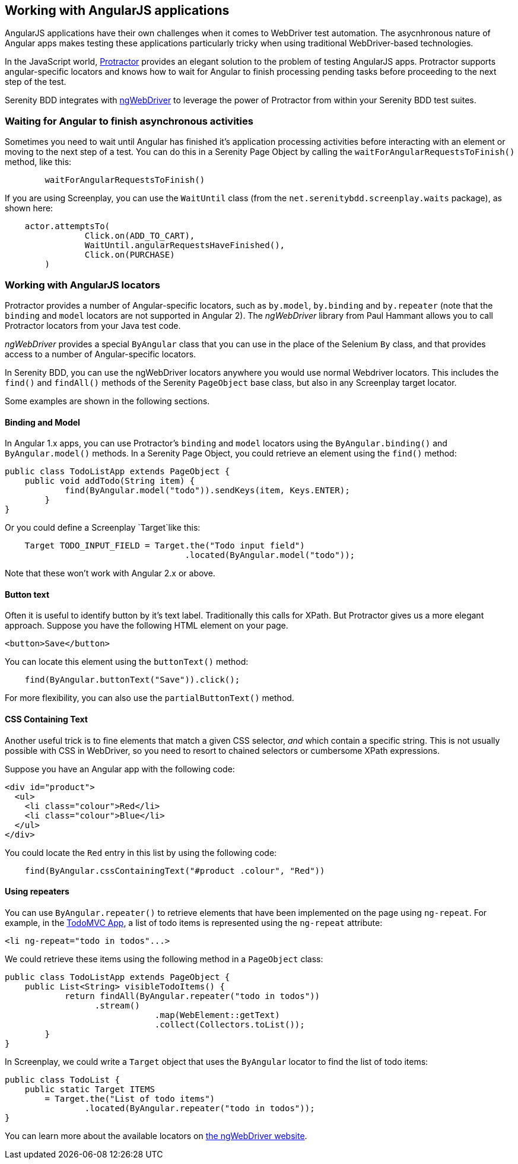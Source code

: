 == Working with AngularJS applications

AngularJS applications have their own challenges when it comes to WebDriver test automation. The asycnhronous nature of Angular apps makes testing these applications particularly tricky when using traditional WebDriver-based technologies.

In the JavaScript world, http://www.protractortest.org/#/[Protractor] provides an elegant solution to the problem of testing AngularJS apps. Protractor supports angular-specific locators and knows how to wait for  Angular to finish processing pending tasks before proceeding to the next step of the test.

Serenity BDD integrates with https://github.com/paul-hammant/ngWebDriver[ngWebDriver] to leverage the power of Protractor from within your Serenity BDD test suites.

=== Waiting for Angular to finish asynchronous activities

Sometimes you need to wait until Angular has finished it's application processing activities before interacting with an element or moving to the next step of a test. You can do this in a Serenity Page Object by calling the `waitForAngularRequestsToFinish()` method, like this:

```
	waitForAngularRequestsToFinish()
```
If you are using Screenplay, you can use the `WaitUntil` class (from the `net.serenitybdd.screenplay.waits` package), as shown here:

[source,java]
----
    actor.attemptsTo(
		Click.on(ADD_TO_CART),
		WaitUntil.angularRequestsHaveFinished(),
		Click.on(PURCHASE)
	)
----

=== Working with AngularJS locators

Protractor provides a number of Angular-specific locators, such as `by.model`, `by.binding` and `by.repeater` (note that the `binding` and `model` locators are not supported in Angular 2). The _ngWebDriver_ library from Paul Hammant allows you to call Protractor locators from your Java test code.

_ngWebDriver_ provides a special `ByAngular` class that you can use in the place of the Selenium `By` class, and that provides access to a number of Angular-specific locators.

In Serenity BDD, you can use the ngWebDriver locators anywhere you would use normal Webdriver locators. This includes the `find()` and `findAll()` methods of the Serenity `PageObject` base class, but also in any Screenplay target locator.

Some examples are shown in the following sections.

==== Binding and Model

In Angular 1.x apps, you can use Protractor's `binding` and `model` locators using the `ByAngular.binding()` and `ByAngular.model()` methods. In a Serenity Page Object, you could retrieve an element using the `find()` method:

[source,java]
----
public class TodoListApp extends PageObject {
    public void addTodo(String item) {
	    find(ByAngular.model("todo")).sendKeys(item, Keys.ENTER);
	}
}
----

Or you could define a Screenplay `Target`like this:

[source,java]
----
    Target TODO_INPUT_FIELD = Target.the("Todo input field")
                                    .located(ByAngular.model("todo"));
----


Note that these won't work with Angular 2.x or above.

==== Button text

Often it is useful to identify button by it's text label. Traditionally this calls for XPath. But Protractor gives us a more elegant approach. Suppose you have the following HTML element on your page.

[source,html]
----
<button>Save</button>
----

You can locate this element using the `buttonText()` method:

[source,java]
----
    find(ByAngular.buttonText("Save")).click();
----

For more flexibility, you can also use the `partialButtonText()` method.

==== CSS Containing Text

Another useful trick is to fine elements that match a given CSS selector, _and_ which contain a specific string. This is not usually possible with CSS in WebDriver, so you need to resort to chained selectors or cumbersome XPath expressions.

Suppose you have an Angular app with the following code:

[source,html]
----
<div id="product">
  <ul>
    <li class="colour">Red</li>
    <li class="colour">Blue</li>
  </ul>
</div>
----

You could locate the `Red` entry in this list by using the following code:

[source,java]
----
    find(ByAngular.cssContainingText("#product .colour", "Red"))
----

==== Using repeaters

You can use `ByAngular.repeater()` to retrieve elements that have been implemented on the page using `ng-repeat`. For example, in the http://todomvc.com/examples/angularjs/#/[TodoMVC App], a list of todo items is represented using the `ng-repeat` attribute:

[source,html]
----
<li ng-repeat="todo in todos"...>
----

We could retrieve these items using the following method in a `PageObject` class:

[source,java]
----
public class TodoListApp extends PageObject {
    public List<String> visibleTodoItems() {
	    return findAll(ByAngular.repeater("todo in todos"))
                  .stream()
			      .map(WebElement::getText)
			      .collect(Collectors.toList());
	}
}
----

In Screenplay, we could write a `Target` object that uses the `ByAngular` locator to find the list of todo items:

[source,java]
----
public class TodoList {
    public static Target ITEMS
        = Target.the("List of todo items")
                .located(ByAngular.repeater("todo in todos"));
}
----

You can learn more about the available locators on https://github.com/paul-hammant/ngWebDriver[the ngWebDriver website].
